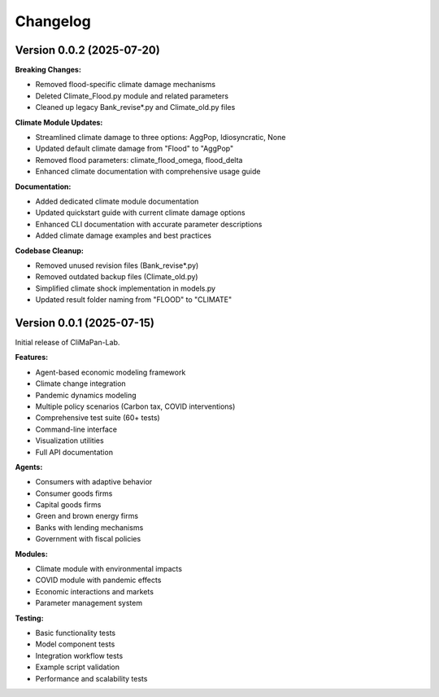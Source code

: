 Changelog
=========

Version 0.0.2 (2025-07-20)
---------------------------

**Breaking Changes:**

* Removed flood-specific climate damage mechanisms
* Deleted Climate_Flood.py module and related parameters
* Cleaned up legacy Bank_revise*.py and Climate_old.py files

**Climate Module Updates:**

* Streamlined climate damage to three options: AggPop, Idiosyncratic, None
* Updated default climate damage from "Flood" to "AggPop" 
* Removed flood parameters: climate_flood_omega, flood_delta
* Enhanced climate documentation with comprehensive usage guide

**Documentation:**

* Added dedicated climate module documentation
* Updated quickstart guide with current climate damage options
* Enhanced CLI documentation with accurate parameter descriptions
* Added climate damage examples and best practices

**Codebase Cleanup:**

* Removed unused revision files (Bank_revise*.py)
* Removed outdated backup files (Climate_old.py)
* Simplified climate shock implementation in models.py
* Updated result folder naming from "FLOOD" to "CLIMATE"

Version 0.0.1 (2025-07-15)
---------------------------

Initial release of CliMaPan-Lab.

**Features:**

* Agent-based economic modeling framework
* Climate change integration
* Pandemic dynamics modeling
* Multiple policy scenarios (Carbon tax, COVID interventions)
* Comprehensive test suite (60+ tests)
* Command-line interface
* Visualization utilities
* Full API documentation

**Agents:**

* Consumers with adaptive behavior
* Consumer goods firms
* Capital goods firms
* Green and brown energy firms
* Banks with lending mechanisms
* Government with fiscal policies

**Modules:**

* Climate module with environmental impacts
* COVID module with pandemic effects
* Economic interactions and markets
* Parameter management system

**Testing:**

* Basic functionality tests
* Model component tests
* Integration workflow tests
* Example script validation
* Performance and scalability tests 